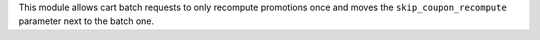 This module allows cart batch requests to only recompute promotions once and moves the ``skip_coupon_recompute`` parameter next to the batch one.
